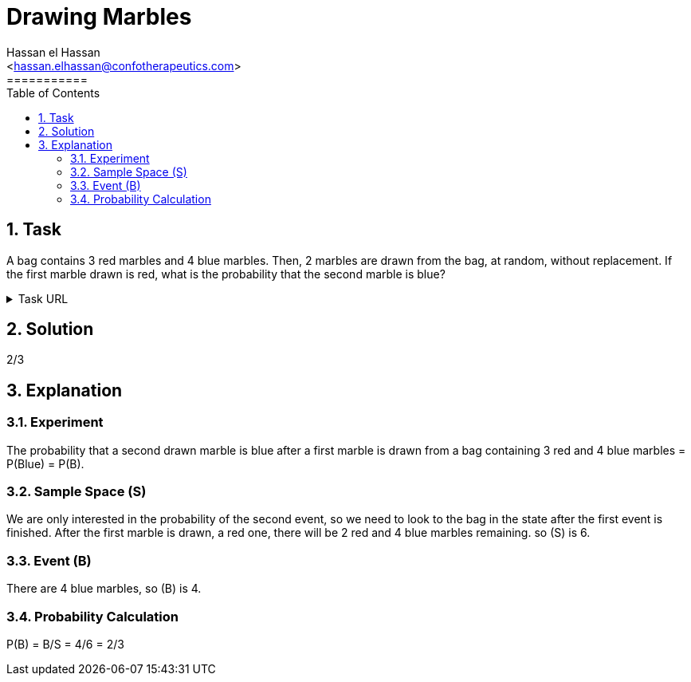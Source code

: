 = Drawing Marbles
===========
:toc:           
:toclevels:     4
===========
:sectnums: 
:sectnumlevels: 4
:xrefstyle:     short
:Author:        Hassan el Hassan
:Email:         <hassan.elhassan@confotherapeutics.com>
:Date:          02/07/2020
:imagesdir:     images    


== Task 

A bag contains 3 red marbles and 4 blue marbles. Then, 2 marbles are drawn from the bag, at random, without replacement. If the first marble drawn is red, what is the probability that the second marble is blue?

.Task URL
[%collapsible]
====
https://www.hackerrank.com/challenges/s10-mcq-6/problem
====

== Solution 

2/3

== Explanation


### Experiment
The probability that a second drawn marble is blue after a first marble is drawn from a bag containing 3 red and 4 blue marbles =  P(Blue) = P(B). +


### Sample Space (S)
We are only interested in the probability of the second event, so we need to look to the bag in the state after the first event is finished. After the first marble is drawn, a red one, there will be 2 red and 4 blue marbles remaining. so (S) is 6. 


### Event (B)
There are 4 blue marbles, so (B) is 4.


### Probability Calculation
P(B) = B/S = 4/6 = 2/3

